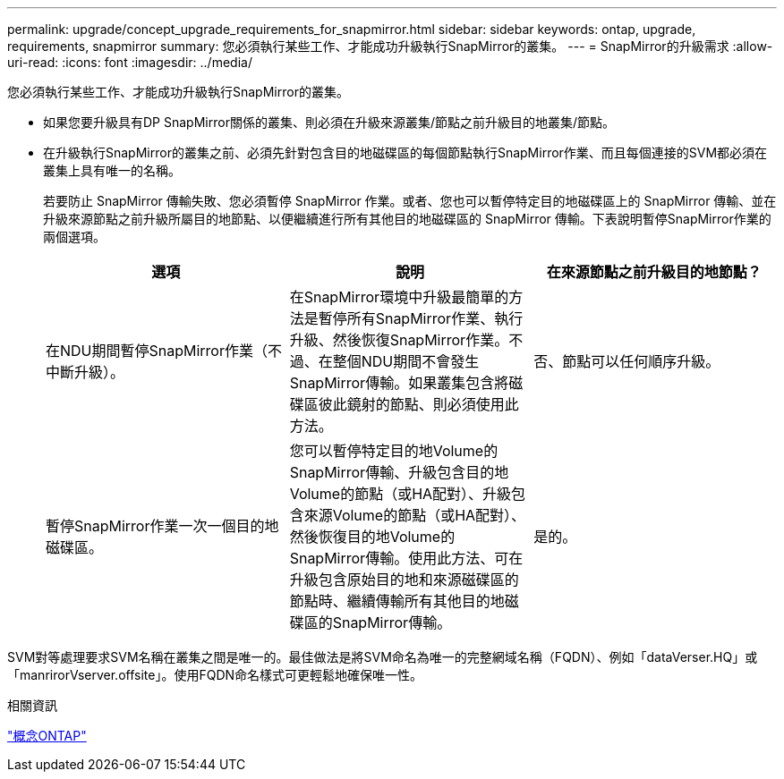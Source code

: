 ---
permalink: upgrade/concept_upgrade_requirements_for_snapmirror.html 
sidebar: sidebar 
keywords: ontap, upgrade, requirements, snapmirror 
summary: 您必須執行某些工作、才能成功升級執行SnapMirror的叢集。 
---
= SnapMirror的升級需求
:allow-uri-read: 
:icons: font
:imagesdir: ../media/


[role="lead"]
您必須執行某些工作、才能成功升級執行SnapMirror的叢集。

* 如果您要升級具有DP SnapMirror關係的叢集、則必須在升級來源叢集/節點之前升級目的地叢集/節點。
* 在升級執行SnapMirror的叢集之前、必須先針對包含目的地磁碟區的每個節點執行SnapMirror作業、而且每個連接的SVM都必須在叢集上具有唯一的名稱。
+
若要防止 SnapMirror 傳輸失敗、您必須暫停 SnapMirror 作業。或者、您也可以暫停特定目的地磁碟區上的 SnapMirror 傳輸、並在升級來源節點之前升級所屬目的地節點、以便繼續進行所有其他目的地磁碟區的 SnapMirror 傳輸。下表說明暫停SnapMirror作業的兩個選項。

+
[cols="3*"]
|===
| 選項 | 說明 | 在來源節點之前升級目的地節點？ 


 a| 
在NDU期間暫停SnapMirror作業（不中斷升級）。
 a| 
在SnapMirror環境中升級最簡單的方法是暫停所有SnapMirror作業、執行升級、然後恢復SnapMirror作業。不過、在整個NDU期間不會發生SnapMirror傳輸。如果叢集包含將磁碟區彼此鏡射的節點、則必須使用此方法。
 a| 
否、節點可以任何順序升級。



 a| 
暫停SnapMirror作業一次一個目的地磁碟區。
 a| 
您可以暫停特定目的地Volume的SnapMirror傳輸、升級包含目的地Volume的節點（或HA配對）、升級包含來源Volume的節點（或HA配對）、然後恢復目的地Volume的SnapMirror傳輸。使用此方法、可在升級包含原始目的地和來源磁碟區的節點時、繼續傳輸所有其他目的地磁碟區的SnapMirror傳輸。
 a| 
是的。

|===


SVM對等處理要求SVM名稱在叢集之間是唯一的。最佳做法是將SVM命名為唯一的完整網域名稱（FQDN）、例如「dataVerser.HQ」或「manrirorVserver.offsite」。使用FQDN命名樣式可更輕鬆地確保唯一性。

.相關資訊
link:../concepts/index.html["概念ONTAP"]
